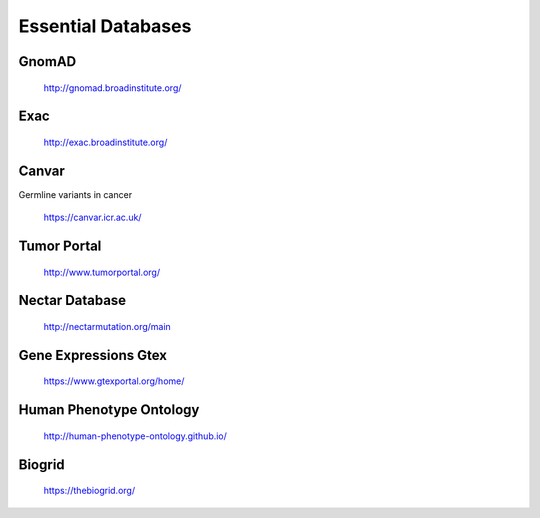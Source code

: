 ===============================
**Essential Databases**
===============================

GnomAD 
########


  `<http://gnomad.broadinstitute.org/>`__ 

Exac
#######

  `<http://exac.broadinstitute.org/>`__ 

Canvar 
#########

Germline variants in cancer 

  `<https://canvar.icr.ac.uk/>`__

Tumor Portal
##############

 `<http://www.tumorportal.org/>`__


Nectar Database 
##################
 
 `<http://nectarmutation.org/main>`__

Gene Expressions Gtex 
#######################

  `<https://www.gtexportal.org/home/>`__


Human Phenotype Ontology 
#########################

  `<http://human-phenotype-ontology.github.io/>`__ 

Biogrid
#########
 
  `<https://thebiogrid.org/>`__ 





